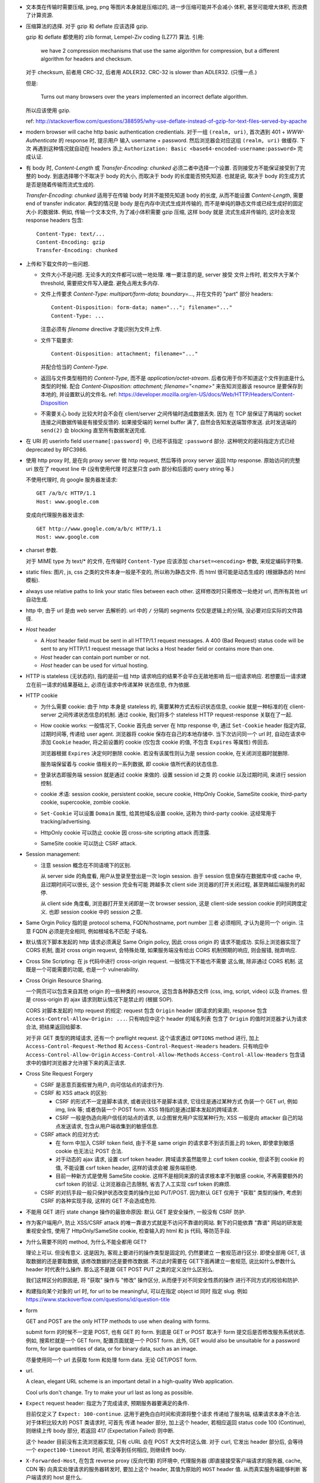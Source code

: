 - 文本类在传输时需要压缩, jpeg, png 等图片本身就是压缩过的, 进一步压缩可能并不会减小
  体积, 甚至可能增大体积, 而浪费了计算资源.

- 压缩算法的选择. 对于 gzip 和 deflate 应该选择 gzip.

  gzip 和 deflate 都使用的 zlib format, Lempel-Ziv coding (LZ77) 算法. 引用:

    we have 2 compression mechanisms that use the same algorithm for compression,
    but a different algorithm for headers and checksum.

  对于 checksum, 前者用 CRC-32, 后者用 ADLER32. CRC-32 is slower than ADLER32.
  (只慢一点.)

  但是:

    Turns out many browsers over the years implemented an incorrect deflate algorithm.

  所以应该使用 gzip.

  ref: http://stackoverflow.com/questions/388595/why-use-deflate-instead-of-gzip-for-text-files-served-by-apache

- modern browser will cache http basic authentication credientials. 对于一组
  ``(realm, uri)``, 首次遇到 401 + `WWW-Authenticate` 的 response 时, 提示用户
  输入 username + password. 然后浏览器会对应这组 ``(realm, uri)`` 做缓存. 下次
  再遇到这种情况就自动在 headers 添上
  ``Authorization: Basic <base64-encoded-username:password>`` 完成认证.

- 有 body 时, `Content-Length` 或 `Transfer-Encoding: chunked` 必须二者中选择一个设置.
  否则接受方不能保证接受到了完整的 body.
  到底选择哪个不取决于 body 的大小, 而取决于 body 的长度能否预先知道.
  也就是说, 取决于 body 的生成方式是否是随着传输而流式生成的.

  `Transfer-Encoding: chunked` 适用于在传输 body 时并不能预先知道 body 的长度,
  从而不能设置 `Content-Length`, 需要 end of transfer indicator. 典型的情况是
  body 是在内存中流式生成并传输的, 而不是单纯的静态文件或已经生成好的固定大小
  的数据体. 例如, 传输一个文本文件, 为了减小体积需要 gzip 压缩, 这样 body 就是
  流式生成并传输的, 这时会发现 response headers 包含::

    Content-Type: text/...
    Content-Encoding: gzip
    Transfer-Encoding: chunked

- 上传和下载文件的一些问题.

  * 文件大小不是问题. 无论多大的文件都可以统一地处理. 唯一要注意的是, server 接受
    文件上传时, 若文件大于某个 threshold, 需要把文件写入硬盘. 避免占用太多内存.

  * 文件上传要求 `Content-Type: multipart/form-data; boundary=...`, 并在文件的 "part"
    部分 headers::

      Content-Disposition: form-data; name="..."; filename="..."
      Content-Type: ...

    注意必须有 `filename` directive 才能识别为文件上传.

  * 文件下载要求::

      Content-Disposition: attachment; filename="..."

    并配合恰当的 `Content-Type`.

  * 返回与文件类型相符的 `Content-Type`, 而不是 `application/octet-stream`.
    后者仅用于你不知道这个文件到底是什么类型的时候.
    配合 `Content-Disposition: attachment; filename="<name>"` 来告知浏览器该 resource
    是要保存到本地的, 并设置默认的文件名.
    ref: https://developer.mozilla.org/en-US/docs/Web/HTTP/Headers/Content-Disposition

  * 不需要关心 body 比较大时会不会在 client/server 之间传输时造成数据丢失. 因为
    在 TCP 层保证了两端的 socket 连接之间数据传输是有接受反馈的. 如果接受端的
    kernel buffer 满了, 自然会告知发送端暂停发送. 此时发送端的 ``send(2)`` 会
    blocking 直至所有数据发送完成.

- 在 URI 的 userinfo field ``username[:password]`` 中, 已经不该指定 ``:password``
  部分. 这种明文的密码指定方式已经 deprecated by RFC3986.

- 使用 http proxy 时, 是在向 proxy server 做 http request, 然后等待 proxy server
  返回 http response. 原始访问的完整 uri 放在了 request line 中 (没有使用代理
  时这里只含 path 部分和后面的 query string 等.)

  不使用代理时, 向 google 服务器发请求::

    GET /a/b/c HTTP/1.1
    Host: www.google.com

  变成向代理服务器发请求::

    GET http://www.google.com/a/b/c HTTP/1.1
    Host: www.google.com

- charset 参数.

  对于 MIME type 为 text/* 的文件, 在传输时 ``Content-Type`` 应该添加
  ``charset=<encoding>`` 参数, 来规定编码字符集.

- static files: 图片, js, css 之类的文件本身一般是不变的, 所以称为静态文件.
  而 html 很可能是动态生成的 (根据静态的 html 模板).

- always use relative paths to link your static files between each other.
  这样修改时只需修改一处绝对 url, 而所有其他 url 自动生成.

- http 中, 由于 url 是由 web server 去解析的. url 中的 ``/`` 分隔的 segments
  仅仅是逻辑上的分隔, 没必要对应实际的文件路径.

- `Host` header

  * A `Host` header field must be sent in all HTTP/1.1 request messages.
    A 400 (Bad Request) status code will be sent to any HTTP/1.1 request
    message that lacks a Host header field or contains more than one.

  * `Host` header can contain port number or not.

  * `Host` header can be used for virtual hosting.

- HTTP is stateless (无状态的), 指的是前一组 http 请求响应的结果不会平白无故地影响
  后一组请求响应. 若想要后一请求建立在前一请求的结果基础上, 必须在请求中传递某种
  状态信息, 作为依据.

- HTTP cookie

  * 为什么需要 cookie: 由于 http 本身是 stateless 的, 需要某种方式去标识状态信息,
    cookie 就是一种标准的在 client-server 之间传递状态信息的机制. 通过 cookie,
    我们将多个 stateless HTTP request-response 关联在了一起.

  * How cookie works: 一般情况下, Cookie 首先由 server 在 http response 中, 通过
    ``Set-Cookie`` header 指定内容, 过期时间等, 传递给 user agent. 浏览器将 cookie
    保存在自己的本地存储中. 当下次访问同一个 url 时, 自动在请求中添加 ``Cookie``
    header, 将之前设置的 cookie (仅包含 cookie 的值, 不包含 ``Expires`` 等属性)
    传回去.

    浏览器根据 ``Expires`` 决定何时删除 cookie. 若没有该属性则认为是 session cookie,
    在关闭浏览器时就删除.

    服务端保留着与 cookie 值相关的一系列数据, 即 cookie 值所代表的状态信息.

  * 登录状态即服务端 session 就是通过 cookie 来做的. 设置 session id 之类
    的 cookie 以及过期时间, 来进行 session 控制.

  * cookie 术语: session cookie, persistent cookie, secure cookie, HttpOnly Cookie,
    SameSite cookie, third-party cookie, supercookie, zombie cookie.

  * ``Set-Cookie`` 可以设置 ``Domain`` 属性, 给其他域名设置 cookie, 这称为
    third-party cookie. 这经常用于 tracking/advertising.

  * HttpOnly cookie 可以防止 cookie 因 cross-site scripting attack 而泄露.

  * SameSite cookie 可以防止 CSRF attack.

- Session management:

  * 注意 session 概念在不同语境下的区别.

    从 server side 的角度看, 用户从登录至登出是一次 login session. 由于 session
    信息保存在数据库中或 cache 中, 且过期时间可以很长, 这个 session 完全有可能
    跨越多次 client side 浏览器的打开关闭过程, 甚至跨越后端服务的起停.

    从 client side 角度看, 浏览器打开至关闭即是一次 browser session, 这是 client-side
    session cookie 的时间跨度定义. 也即 session cookie 中的 session 之意.

- Same Orgin Policy 指的是 protocol schema, FQDN/hostname, port number 三者
  必须相同, 才认为是同一个 origin. 注意 FQDN 必须是完全相同, 例如根域名不匹配
  子域名.

- 默认情况下脚本发起的 http 请求必须满足 Same Origin policy, 因此 cross origin 的
  请求不能成功. 实际上浏览器实现了 CORS 机制, 面对 cross origin request, 会特殊处理,
  如果服务端没有给出 CORS 机制预期的响应, 则会报错, 抛弃响应.

- Cross Site Scripting: 在 js 代码中进行 cross-origin request. 一般情况下不能也不需要
  这么做, 除非通过 CORS 机制. 这既是一个可能需要的功能, 也是一个 vulnerability.

- Cross Origin Resource Sharing.

  一个网页可以包含来自其他 origin 的一些种类的 resource,
  这包含各种静态文件 (css, img, script, video) 以及 iframes. 但是 cross-origin 的 ajax
  请求则默认情况下是禁止的 (根据 SOP).

  CORS 对脚本发起的 http request 的规定: request 包含 ``Origin`` header (即请求的来源),
  response 包含 ``Access-Control-Allow-Origin: ...``. 只有响应中这个 header 的域名列表
  包含了 ``Origin`` 的值时浏览器才认为请求合法, 把结果返回给脚本.

  对于非 GET 类型的跨域请求, 还有一个 preflight request. 这个请求通过 ``OPTIONS``
  method 进行, 加上 ``Access-Control-Request-Method`` 和 ``Access-Control-Request-Headers``
  headers. 只有响应中 ``Access-Control-Allow-Origin`` ``Access-Control-Allow-Methods``
  ``Access-Control-Allow-Headers`` 包含请求中的值时浏览器才允许接下来的真正请求.

- Cross Site Request Forgery

  * CSRF 是恶意页面假冒为用户, 向可信站点的请求行为.

  * CSRF 和 XSS attack 的区别:

    - CSRF 的形式不一定是脚本请求, 或者说往往不是脚本请求, 它往往是通过某种方式
      伪装一个 GET url, 例如 img, link 等; 或者伪装一个 POST form.
      XSS 特指的是通过脚本发起的跨域请求.

    - CSRF 一般是伪造向用户信任的站点的请求, 以企图冒充用户实现某种行为;
      XSS 一般是向 attacker 自己的站点发送请求, 包含从用户端收集到的敏感信息.

  * CSRF attack 的应对方式:

    - 在 form 中加入 CSRF token field, 由于不是 same origin 的请求拿不到该页面上的
      token, 即使拿到敏感 cookie 也无法让 POST 合法.

    - 对于动态的 ajax 请求, 设置 csrf token header. 跨域请求虽然能带上 csrf token
      cookie, 但读不到 cookie 的值, 不能设置 csrf token header, 这样的请求会被
      服务端拒绝.

    - 目前一种新方式是使用 SameSite cookie. 这样不是相同来源的请求根本拿不到敏感
      cookie, 不再需要额外的 csrf token 的验证. 让浏览器自己去限制, 省去了人工实现
      csrf token 的麻烦.

  * CSRF 的对抗手段一般只保护状态改变类的操作比如 PUT/POST. 因为默认 GET 仅用于 "获取"
    类型的操作, 考虑到 CSRF 的各种实现手段, 这样的 GET 不会造成危险.

- 不能用 GET 进行 state change 操作的最致命原因: 默认 GET 是安全操作, 一般没有 CSRF
  防护.

- 作为客户端用户, 防止 XSS/CSRF attack 的唯一靠谱方式就是不访问不靠谱的网站.
  剩下的只能依靠 "靠谱" 网站的研发能重视安全性, 使用了 HttpOnly/SameSite cookie,
  检查输入的 html 和 js 代码, 等防范手段.

- 为什么需要不同的 method, 为什么不能全都用 GET?

  理论上可以. 但没有意义. 这是因为, 客观上要进行的操作类型是固定的, 仍然要建立
  一套规范进行区分. 即使全部用 GET, 该取数据的还是要取数据, 该修改数据的还是要修改数据.
  不过此时需要在 GET下面再建立一套规范, 说比如什么参数什么 header 时代表什么操作.
  那么这不是跟 GET POST PUT 之类的定义没什么区别么.

  我们这样区分的原因是, 将 "获取" 操作与 "修改" 操作区分, 从而便于对不同安全性质的操作
  进行不同方式的校验和防护.

- 构建指向某个对象的 url 时, for url to be meaningful, 可以在指定 object id 同时
  指定 slug. 例如 https://www.stackoverflow.com/questions/id/question-title

- form

  GET and POST are the only HTTP methods to use when dealing with forms.

  submit form 的时候不一定是 POST, 也有 GET 的 form. 到底是 GET or POST
  取决于 form 提交后是否修改服务系统状态. 例如, 搜索栏就是一个 GET form,
  配置页面就是一个 POST form. 此外, GET would also be unsuitable for
  a password form, for large quantities of data, or for binary data,
  such as an image.

  尽量使用同一个 url 去获取 form 和处理 form data. 无论 GET/POST form.

- url.

  A clean, elegant URL scheme is an important detail in a high-quality
  Web application.

  Cool urls don't change. Try to make your url last as long as possible.

- ``Expect`` request header: 指定为了完成请求, 预期服务器要满足的条件.

  目前仅定义了 ``Expect: 100-continue``. 这用于避免白白时间和资源将整个请求
  传递给了服务端, 结果请求本身不合法. 对于体积比较大的 POST 类请求时, 可首先
  传递 header 部分, 加上这个 header, 若相应返回 status code 100 (Continue),
  则继续上传 body 部分, 若返回 417 (Expectation Failed) 则中断.

  这个 header 目前没有主流浏览器实现, 只有 cURL 会在 POST 大文件时这么做.
  对于 curl, 它发出 header 部分后, 会等待一个 ``expect100-timeout`` 时间,
  若没等到任何相应, 则继续传 body.

- ``X-Forwarded-Host``, 在包含 reverse proxy (反向代理) 的环境中, 代理服务器
  (即直接接受客户端请求的服务器, cache, CDN 等) 向真实处理请求的服务器转发时,
  要加上这个 header, 其值为原始的 ``HOST`` header 值. 从而真实服务端能够判断
  客户端请求的 host 是什么.

- ``X-Forwarded-For``, 在 proxy 向服务端请求时, 或者 reverse proxy 向真实服务端
  请求时, 通过这个 header, 来识别原始的请求客户端 IP 地址.

- X-Forwarded-For, X-Forwarded-Host 的值都可能包含多项地址, 因经过了多次代理或
  转发. 从而第一个是最原始那个.

- ``X-Requested-With``, 现代的 js library 在做 AJAX 请求时, 都会添加这个 header,
  并设置值为 ``XMLHttpRequest``. 这是为了防止 AJAX 来源的 CSRF attack.

  当服务端本身允许某个 ajax 跨域, 为了区别合法和非法的跨域请求, 要对请求来源进行验证.
  浏览器发现 ajax 请求包含了这个 header 时, 会添加 CORS 相关 headers 或 preflight
  请求, 这样服务端就可以验证 ajax 的真伪. 若请求本身不包含这个 header, 服务端可以
  直接拒绝掉.
